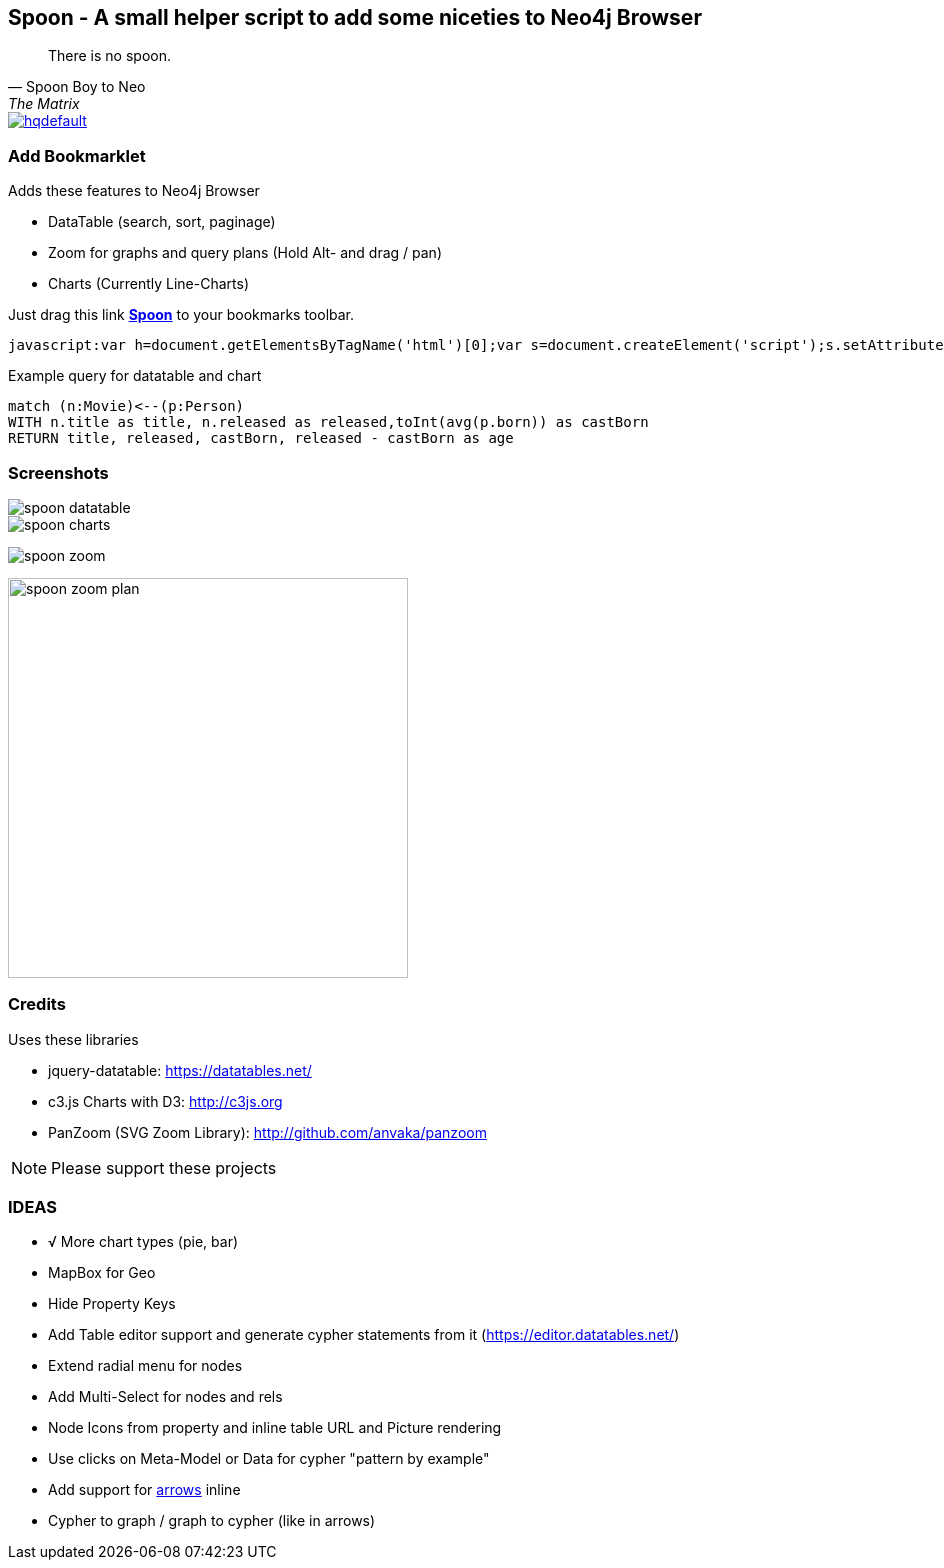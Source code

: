 == Spoon - A small helper script to add some niceties to Neo4j Browser
:img: docs/img
:bm: javascript:var h=document.getElementsByTagName('html')[0];var s=document.createElement('script');s.setAttribute('src','https://code.jquery.com/jquery-3.3.1.min.js');h.appendChild(s);setTimeout(function() {var s=document.createElement('script');s.setAttribute('src','https://halhekovnik.github.io/spoon-neo4j/spoon.js');h.appendChild(s);},1000);

[quote, Spoon Boy to Neo, The Matrix] 
There is no spoon.

image::https://i.ytimg.com/vi/uAXtO5dMqEI/hqdefault.jpg[link=https://www.youtube.com/embed/uAXtO5dMqEI]

=== Add Bookmarklet

Adds these features to Neo4j Browser

* DataTable (search, sort, paginage)
* Zoom for graphs and query plans (Hold Alt- and drag / pan)
* Charts (Currently Line-Charts)

Just drag this link *pass:attributes[<a href="{bm}">Spoon</a>]* to your bookmarks toolbar.

[source,javascript,subs=attributes]
----
{bm}
----

////
Or grab a concrete version, by clicking the Raw button on the tagged version of the javascript and using that URL.

[source,javascript]
----
javascript:$.getScript('https://halhekovnik.github.io/spoon-neo4j/spoon.js');
----
////

.Example query for datatable and chart
[source,cypher]
----
match (n:Movie)<--(p:Person) 
WITH n.title as title, n.released as released,toInt(avg(p.born)) as castBorn
RETURN title, released, castBorn, released - castBorn as age
----

=== Screenshots

image::{img}/spoon-datatable.jpg[]

image::{img}/spoon-charts.jpg[]

image:{img}/spoon-zoom.jpg[]

image:{img}/spoon-zoom-plan.jpg[width=400]

=== Credits

Uses these libraries

* jquery-datatable: https://datatables.net/
* c3.js Charts with D3: http://c3js.org
* PanZoom (SVG Zoom Library): http://github.com/anvaka/panzoom

NOTE: Please support these projects

=== IDEAS

* √ More chart types (pie, bar)
* MapBox for Geo
* Hide Property Keys
* Add Table editor support and generate cypher statements from it (https://editor.datatables.net/)
* Extend radial menu for nodes
* Add Multi-Select for nodes and rels
* Node Icons from property and inline table URL and Picture rendering
* Use clicks on Meta-Model or Data for cypher "pattern by example"
* Add support for http://www.apcjones.com/arrows/[arrows] inline
* Cypher to graph / graph to cypher (like in arrows)
